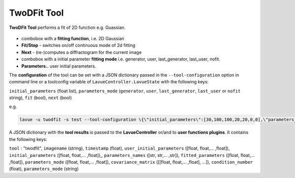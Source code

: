 .. _twodfit:

TwoDFit Tool
============

**TwoDFit Tool** performs a fit of 2D function e.g. Guassian.

.. figure:: ../../_images/lavue_twodfit.png

*    combobox with a **fitting function**, i.e. 2D Gaussian
*    **Fit/Stop** - switches on/off continuous mode of 2d fitting
*    **Next** - (re-)computes a diffractogram for the current image
*    combobox with a initial parameter **fitting mode** i.e. generator, user, last_generator, last_user, nofit.
*    **Parameters..** user initial parameters. 

The **configuration** of the tool can be set with a JSON dictionary passed in the  ``--tool-configuration``  option in command line or a toolconfig variable of ``LavueController.LavueState`` with the following keys:

``initial_parameters``  (float list), ``parameters_mode``  (``generator``, ``user``, ``last_generator``, ``last_user`` or ``nofit`` string), ``fit`` (bool), ``next`` (bool)

e.g.

.. code-block:: console

   lavue -u twodfit -s test --tool-configuration \{\"initial_parameters\":[30,100,100,20,20,0,0],\"parameters_mode\":\"user\",\"fit\":true\} --start

A JSON dictionary with the **tool results** is passed to the **LavueController** or/and to **user functions plugins**. It contains the following keys:

``tool`` : "twodfit", ``imagename`` (string), ``timestamp`` (float), ``user_initial_parameters`` ([float, float,... ,float]), ``initial_parameters`` ([float, float,... ,float]),, ``parameters_names`` ([str, str,... ,str]), ``fitted_parameters`` ([float, float,... ,float]), ``parameters_mode`` ([float, float,... ,float]), ``covariance_matrix`` ([[float, float,... ,float], ...]), ``condition_number`` (float), ``parameters_mode`` (string)

.. |br| raw:: html

     <br>
